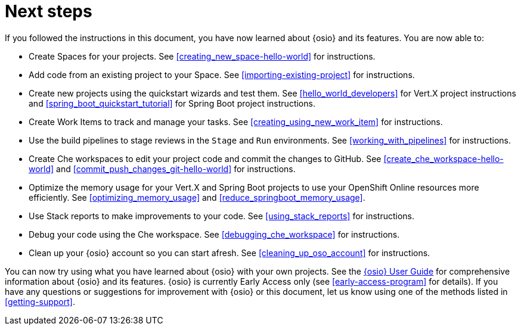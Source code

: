 [id="next_steps"]
= Next steps

If you followed the instructions in this document, you have now learned about {osio} and its features. You are now able to:

* Create Spaces for your projects. See <<creating_new_space-hello-world>> for instructions.
* Add code from an existing project to your Space. See <<importing-existing-project>> for instructions.
* Create new projects using the quickstart wizards and test them. See <<hello_world_developers>> for Vert.X project instructions and <<spring_boot_quickstart_tutorial>> for Spring Boot project instructions.
* Create Work Items to track and manage your tasks. See <<creating_using_new_work_item>> for instructions.
* Use the build pipelines to stage reviews in the `Stage` and `Run` environments. See <<working_with_pipelines>> for instructions.
* Create Che workspaces to edit your project code and commit the changes to GitHub. See <<create_che_workspace-hello-world>> and <<commit_push_changes_git-hello-world>> for instructions.
* Optimize the memory usage for your Vert.X and Spring Boot projects to use your OpenShift Online resources more efficiently. See <<optimizing_memory_usage>> and <<reduce_springboot_memory_usage>>.
* Use Stack reports to make improvements to your code. See <<using_stack_reports>> for instructions.
* Debug your code using the Che workspace. See <<debugging_che_workspace>> for instructions.
* Clean up your {osio} account so you can start afresh. See <<cleaning_up_oso_account>> for instructions.

You can now try using what you have learned about {osio} with your own projects. See the link:https://docs.openshift.io/user_guide.html[{osio} User Guide] for comprehensive information about {osio} and its features. {osio} is currently Early Access only (see <<early-access-program>> for details). If you have any questions or suggestions for improvement with {osio} or this document, let us know using one of the methods listed in <<getting-support>>.
